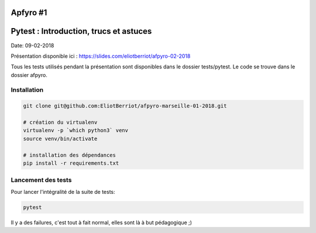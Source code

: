 Apfyro #1
=========


Pytest : Introduction, trucs et astuces
=======================================

Date: 09-02-2018

Présentation disponible ici : https://slides.com/eliotberriot/afpyro-02-2018

Tous les tests utilisés pendant la présentation
sont disponibles dans le dossier tests/pytest. Le code se trouve dans
le dossier afpyro.


Installation
------------

.. code-block:: shell

    git clone git@github.com:EliotBerriot/afpyro-marseille-01-2018.git

    # création du virtualenv
    virtualenv -p `which python3` venv
    source venv/bin/activate

    # installation des dépendances
    pip install -r requirements.txt

Lancement des tests
-------------------

Pour lancer l'intégralité de la suite de tests:

.. code-block:: shell

    pytest

Il y a des failures, c'est tout à fait normal, elles sont là à but pédagogique ;)
